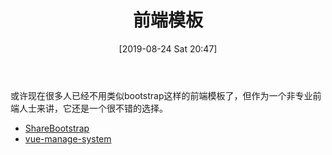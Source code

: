 #+TITLE: 前端模板
#+DATE: [2019-08-24 Sat 20:47]

或许现在很多人已经不用类似bootstrap这样的前端模板了，但作为一个非专业前端人士来讲，它还是一个很不错的选择。

+ [[https://sharebootstrap.com/][ShareBootstrap]]
+ [[https://github.com/lin-xin/vue-manage-system][vue-manage-system]]

